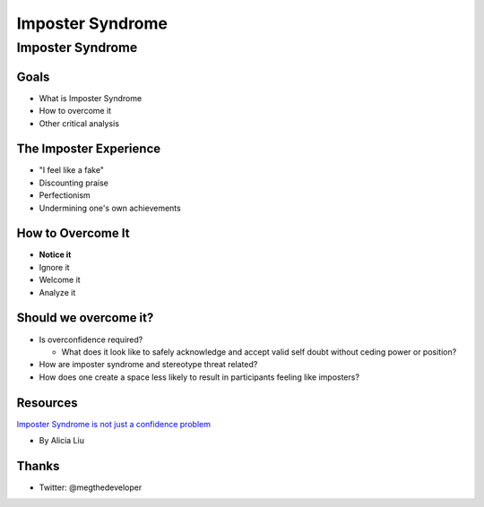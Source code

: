 =================
Imposter Syndrome
=================

Imposter Syndrome
=================

Goals
-----

.. container:: nest-incremental

    - What is Imposter Syndrome

    - How to overcome it

    - Other critical analysis

The Imposter Experience
-----------------------

.. image:: imposters.png

.. newslide::

- "I feel like a fake"

- Discounting praise

- Perfectionism

- Undermining one's own achievements


How to Overcome It
------------------

.. container:: item-incremental

    - **Notice it**

    - Ignore it

    - Welcome it

    - Analyze it


Should we overcome it?
----------------------

.. container:: nest-incremental

    - Is overconfidence required?
      
      - What does it look like to safely acknowledge and accept valid self doubt
        without ceding power or position?

    - How are imposter syndrome and stereotype threat related?

    - How does one create a space less likely to result in participants 
      feeling like imposters?

Resources
---------

`Imposter Syndrome is not just a confidence problem <https://medium.com/@aliciatweet/impostor-syndrome-is-not-just-a-confidence-problem-dea670e59f6e>`_
  
- By Alicia Liu

Thanks
------

- Twitter: @megthedeveloper

.. image:: hb-logo.jpeg
  :width: 60%


